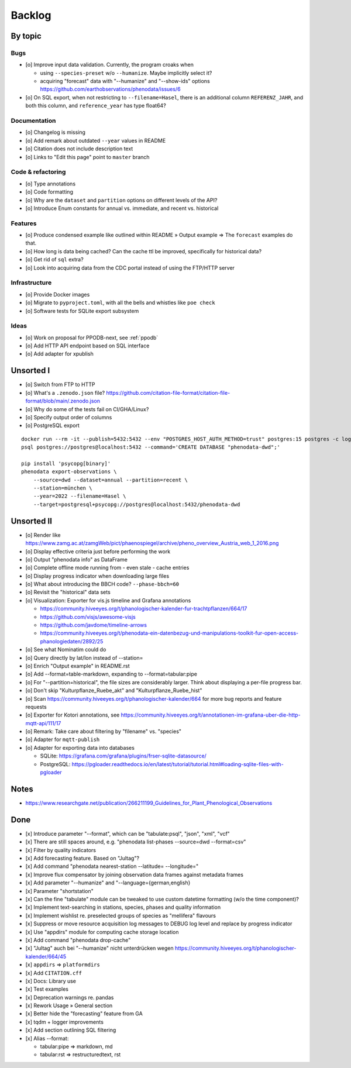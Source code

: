 #######
Backlog
#######


********
By topic
********

Bugs
====
- [o] Improve input data validation. Currently, the program croaks when

  - using ``--species-preset`` w/o ``--humanize``. Maybe implicitly select it?
  - acquiring "forecast" data with "--humanize" and "--show-ids" options
    https://github.com/earthobservations/phenodata/issues/6
- [o] On SQL export, when not restricting to ``--filename=Hasel``,
  there is an additional column ``REFERENZ_JAHR``, and both this column, and
  ``reference_year`` has type float64?

Documentation
=============
- [o] Changelog is missing
- [o] Add remark about outdated ``--year`` values in README
- [o] Citation does not include description text
- [o] Links to "Edit this page" point to ``master`` branch

Code & refactoring
==================
- [o] Type annotations
- [o] Code formatting
- [o] Why are the ``dataset`` and ``partition`` options on different levels of the API?
- [o] Introduce Enum constants for annual vs. immediate, and recent vs. historical

Features
========
- [o] Produce condensed example like outlined within README » Output example
  => The ``forecast`` examples do that.
- [o] How long is data being cached? Can the cache ttl be improved, specifically
  for historical data?
- [o] Get rid of ``sql`` extra?
- [o] Look into acquiring data from the CDC portal instead of using the FTP/HTTP server

Infrastructure
==============
- [o] Provide Docker images
- [o] Migrate to ``pyproject.toml``, with all the bells and whistles like ``poe check``
- [o] Software tests for SQLite export subsystem

Ideas
=====
- [o] Work on proposal for PPODB-next, see :ref:`ppodb`
- [o] Add HTTP API endpoint based on SQL interface
- [o] Add adapter for xpublish


**********
Unsorted I
**********
- [o] Switch from FTP to HTTP
- [o] What's a ``.zenodo.json`` file?
  https://github.com/citation-file-format/citation-file-format/blob/main/.zenodo.json
- [o] Why do some of the tests fail on CI/GHA/Linux?
- [o] Specify output order of columns
- [o] PostgreSQL export

::

   docker run --rm -it --publish=5432:5432 --env "POSTGRES_HOST_AUTH_METHOD=trust" postgres:15 postgres -c log_statement=all
   psql postgres://postgres@localhost:5432 --command='CREATE DATABASE "phenodata-dwd";'

   pip install 'psycopg[binary]'
   phenodata export-observations \
       --source=dwd --dataset=annual --partition=recent \
       --station=münchen \
       --year=2022 --filename=Hasel \
       --target=postgresql+psycopg://postgres@localhost:5432/phenodata-dwd



***********
Unsorted II
***********
- [o] Render like https://www.zamg.ac.at/zamgWeb/pict/phaenospiegel/archive/pheno_overview_Austria_web_1_2016.png
- [o] Display effective criteria just before performing the work
- [o] Output "phenodata info" as DataFrame
- [o] Complete offline mode running from - even stale - cache entries
- [o] Display progress indicator when downloading large files
- [o] What about introducing the BBCH code? ``--phase-bbch=60``
- [o] Revisit the "historical" data sets
- [o] Visualization: Exporter for vis.js timeline and Grafana annotations

  - https://community.hiveeyes.org/t/phanologischer-kalender-fur-trachtpflanzen/664/17
  - https://github.com/visjs/awesome-visjs
  - https://github.com/javdome/timeline-arrows
  - https://community.hiveeyes.org/t/phenodata-ein-datenbezug-und-manipulations-toolkit-fur-open-access-phanologiedaten/2892/25
- [o] See what Nominatim could do
- [o] Query directly by lat/lon instead of --station=
- [o] Enrich "Output example" in README.rst
- [o] Add --format=table-markdown, expanding to --format=tabular:pipe
- [o] For "--partition=historical", the file sizes are considerably larger. Think about displaying a per-file progress bar.
- [o] Don't skip "Kulturpflanze_Ruebe_akt" and "Kulturpflanze_Ruebe_hist"
- [o] Scan https://community.hiveeyes.org/t/phanologischer-kalender/664 for more bug reports and feature requests
- [o] Exporter for Kotori annotations, see https://community.hiveeyes.org/t/annotationen-im-grafana-uber-die-http-mqtt-api/111/17
- [o] Remark: Take care about filtering by "filename" vs. "species"
- [o] Adapter for ``mqtt-publish``
- [o] Adapter for exporting data into databases

  - SQLite: https://grafana.com/grafana/plugins/frser-sqlite-datasource/
  - PostgreSQL: https://pgloader.readthedocs.io/en/latest/tutorial/tutorial.html#loading-sqlite-files-with-pgloader


*****
Notes
*****
- https://www.researchgate.net/publication/266211199_Guidelines_for_Plant_Phenological_Observations


****
Done
****
- [x] Introduce parameter "--format", which can be "tabulate:psql", "json", "xml", "vcf"
- [x] There are still spaces around, e.g. "phenodata list-phases --source=dwd --format=csv"
- [x] Filter by quality indicators
- [x] Add forecasting feature. Based on "Jultag"?
- [x] Add command "phenodata nearest-station --latitude= --longitude="
- [x] Improve flux compensator by joining observation data frames against metadata frames
- [x] Add parameter "--humanize" and "--language={german,english}
- [x] Parameter "shortstation"
- [x] Can the fine "tabulate" module can be tweaked to use custom datetime formatting (w/o the time component)?
- [x] Implement text-searching in stations, species, phases and quality information
- [x] Implement wishlist re. preselected groups of species as "mellifera" flavours
- [x] Suppress or move resource acquisition log messages to DEBUG log level and replace by progress indicator
- [x] Use "appdirs" module for computing cache storage location
- [x] Add command "phenodata drop-cache"
- [x] "Jultag" auch bei "--humanize" nicht unterdrücken wegen https://community.hiveeyes.org/t/phanologischer-kalender/664/45
- [x] ``appdirs`` => ``platformdirs``
- [x] Add ``CITATION.cff``
- [x] Docs: Library use
- [x] Test examples
- [x] Deprecation warnings re. pandas
- [x] Rework Usage » General section
- [x] Better hide the "forecasting" feature from GA
- [x] tqdm + logger improvements
- [x] Add section outlining SQL filtering
- [x] Alias --format:

  - tabular:pipe => markdown, md
  - tabular:rst => restructuredtext, rst
